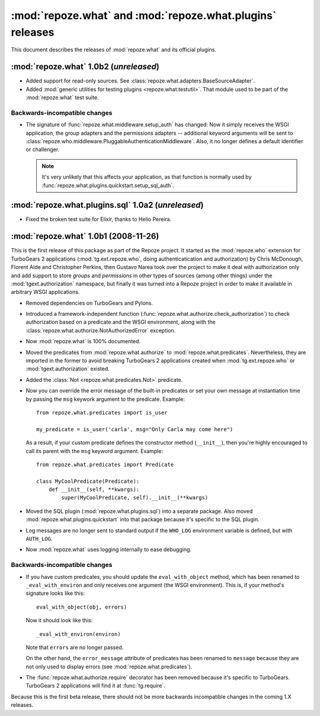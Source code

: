 **********************************************************
:mod:`repoze.what` and :mod:`repoze.what.plugins` releases
**********************************************************

This document describes the releases of :mod:`repoze.what` and its official
plugins.


.. _repoze.what-1.0b2:

:mod:`repoze.what` 1.0b2 (*unreleased*)
===================================================

* Added support for read-only sources. See 
  :class:`repoze.what.adapters.BaseSourceAdapter`.
* Added :mod:`generic utilities for testing plugins <repoze.what.testutil>`.
  That module used to be part of the :mod:`repoze.what` test suite.

Backwards-incompatible changes
------------------------------
* The signature of :func:`repoze.what.middleware.setup_auth` has changed:
  Now it simply receives the WSGI application, the group adapters and the
  permissions adapters -- additional keyword arguments will be sent to
  :class:`repoze.who.middleware.PluggableAuthenticationMiddleware`. Also, it
  no longer defines a default identifier or challenger.
  
  .. note::
  
      It's very unlikely that this affects your application, as that function
      is normally used by :func:`repoze.what.plugins.quickstart.setup_sql_auth`.


.. _repoze.what-sql-1.0b1:

:mod:`repoze.what.plugins.sql` 1.0a2 (*unreleased*)
===================================================

* Fixed the broken test suite for Elixir, thanks to Helio Pereira.


.. _repoze.what-1.0b1:

:mod:`repoze.what` 1.0b1 (2008-11-26)
=====================================

This is the first release of this package as part of the Repoze project. It
started as the :mod:`repoze.who` extension for TurboGears 2 applications
(:mod:`tg.ext.repoze.who`, doing authenticatication and authorization) by 
Chris McDonough, Florent Aide and Christopher Perkins, then Gustavo Narea took 
over the project to make it deal with authorization only and add support to 
store `groups` and `permissions` in other types of sources (among other things) 
under the :mod:`tgext.authorization` namespace, but finally it was turned into
a Repoze project in order to make it available in arbitrary WSGI applications.

* Removed dependencies on TurboGears and Pylons.
* Introduced a framework-independent function 
  (:func:`repoze.what.authorize.check_authorization`) to check authorization 
  based on a predicate and the WSGI environment, along with the
  :class:`repoze.what.authorize.NotAuthorizedError` exception.
* Now :mod:`repoze.what` is 100% documented.
* Moved the predicates from :mod:`repoze.what.authorize` to
  :mod:`repoze.what.predicates`. Nevertheless, they are imported in the former
  to avoid breaking TurboGears 2 applications created when 
  :mod:`tg.ext.repoze.who` or :mod:`tgext.authorization` existed.
* Added the :class:`Not <repoze.what.predicates.Not>` predicate.
* Now you can override the error message of the built-in predicates or set your
  own message at instantiation time by passing the ``msg`` keywork argument to
  the predicate. Example::
  
      from repoze.what.predicates import is_user
      
      my_predicate = is_user('carla', msg="Only Carla may come here")
      
  As a result, if your custom predicate defines the constructor method
  (``__init__``), then you're highly encouraged to call its parent with the
  ``msg`` keyword argument. Example::
  
      from repoze.what.predicates import Predicate
      
      class MyCoolPredicate(Predicate):
          def __init__(self, **kwargs):
              super(MyCoolPredicate, self).__init__(**kwargs)
  
* Moved the SQL plugin (:mod:`repoze.what.plugins.sql`) into a separate
  package. Also moved :mod:`repoze.what.plugins.quickstart` into that package
  because it's specific to the SQL plugin.
* Log messages are no longer sent to standard output if the ``WHO_LOG``
  environment variable is defined, but with ``AUTH_LOG``.
* Now :mod:`repoze.what` uses logging internally to ease debugging.


Backwards-incompatible changes
------------------------------

* If you have custom predicates, you should update the ``eval_with_object`` 
  method, which has been renamed to ``_eval_with_environ`` and only receives one 
  argument (the WSGI environment). This is, if your method's signature looks 
  like this::

      eval_with_object(obj, errors)

  Now it should look like this::
  
      _eval_with_environ(environ)
  
  Note that ``errors`` are no longer passed.
  
  On the other hand, the ``error_message`` attribute of predicates has been
  renamed to ``message`` because they are not only used to display errors
  (see :mod:`repoze.what.predicates`).
* The :func:`repoze.what.authorize.require` decorator has been removed because 
  it's specific to TurboGears. TurboGears 2 applications will find it at
  :func:`tg.require`.

Because this is the first beta release, there should not be more backwards
incompatible changes in the coming 1.X releases.
